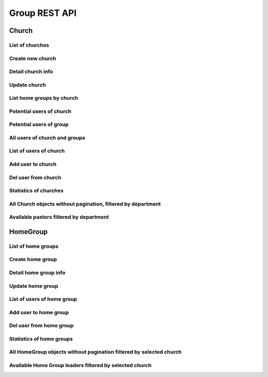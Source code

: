 ==============
Group REST API
==============

Church
------


List of churches
~~~~~~~~~~~~~~~~

.. http:get:: /api/v1.0/churches/

    List of Churches (order by ``opening_date``, ``id``).
    Displaying title of Church is  or ``get_title``.
    Pagination by 30 churches per page.

    **Example request**:

    .. sourcecode:: http

        GET /api/v1.0/churches HTTP/1.1
        Host: vocrm.org
        Accept: application/json

    **Example response (Good request)**:

    .. sourcecode:: http

        HTTP/1.1 200 OK
        Allow: GET, POST, HEAD, OPTIONS
        Content-Type: application/json
        Vary: Accept

        {
            "count": 2,
            "results": [
                {
                    "id": 6,
                    "opening_date": "12.01.2017",
                    "is_open": false,
                    "link": "/churches/6/",
                    "title": "Тествая Цервковь №1",
                    "get_title": "Тествая Цервковь №1",
                    "department": {
                        "id": 1,
                        "title": "Киев"
                    },
                    "pastor": {
                        "id": 15160,
                        "fullname": "П Ростислав С"
                    },
                    "country": "Украина",
                    "city": "КИЕВ",
                    "address": "Гарматная 55",
                    "phone_number": "093-222-22-22",
                    "website": "",
                    "count_groups": 2,
                    "count_users": 9
                },
                {
                    "id": 7,
                    "opening_date": "07.12.2016",
                    "is_open": true,
                    "link": "/churches/7/",
                    "title": "Тествая Цервковь №2",
                    "get_title": "Тествая Цервковь №2",
                    "department": {
                        "id": 1,
                        "title": "Киев"
                    },
                    "pastor": {
                        "id": 15160,
                        "fullname": "П Ростислав С"
                    },
                    "country": "Россия",
                    "city": "Москва",
                    "address": "Пушкина 1а",
                    "phone_number": "",
                    "website": "",
                    "count_groups": 0,
                    "count_users": 0
                }
            ]
            "links": {
                "previous": null,
                "next": null
            }
        }

    :query int page: page number (one of ``int`` or ``last``). default is 1
    :query int department: filter by ``department_id``
    :query int pastor: filter by ``pastor_id``
    :query int page_size: page size, default is 30
    :query string title: search by ``title``, ``pastor.fio``
    :query string ordering: order by one of ``title``, ``city``, ``department``, ``home_group``, ``is_open``,
                                            ``opening_date``, ``pastor``, ``phone_number``, ``title``, ``website``
                                            ``count_groups``, ``count_users``, ``country``

    **Example response(Bad request)**:

    .. sourcecode:: http

        HTTP/1.1 403 Forbidden
        Allow: GET, POST, HEAD, OPTIONS
        Content-Type: application/json
        Vary: Accept

        {
            "detail": "Учетные данные не были предоставлены."
        }


    :statuscode 200: no error
    :statuscode 403: user is not authenticated

Create new church
~~~~~~~~~~~~~~~~~

.. http:post:: /api/v1.0/churches/

    Create new church.
    Church pastor hierarchy level must be more then ``leader``.

    **Example request**:

    .. sourcecode:: http

        POST /api/v1.0/churches HTTP/1.1
        Host: vocrm.org
        Accept: application/json
        content-type: application/json

        {
            "opening_date": "2017-01-01",
            "is_open": false,
            "title": "Церковь №1",
            "department": 1,
            "pastor": 1,
            "country": "Украина",
            "city": "Киев",
            "address": "Крещатик 1",
            "phone_number": "050-123-45-67",
            "website": "http://google.com"
        }

    **Example response (Good request)**:

    .. sourcecode:: http

        HTTP/1.1 201 Created
        Allow: GET, POST, HEAD, OPTIONS
        Content-Type: application/json
        Vary: Accept

        {
            "id": 14,
            "opening_date": "01.01.2017",
            "is_open": false,
            "link": "/churches/14/",
            "title": "Церковь №1",
            "get_title": "Церковь №1",
            "department": 1,
            "pastor": 1,
            "country": "Украина",
            "city": "Киев",
            "address": "Крещатик 1",
            "phone_number": "050-123-45-67",
            "website": "http://google.com"
        }

    **Example response (Bad request 1, with "required_field": null)**:

    .. sourcecode:: http

        HTTP/1.1 400 Bad Request
        Allow: GET, POST, HEAD, OPTIONS
        Content-Type: application/json
        Vary: Accept

        {
            "department": [
                "Это поле не может быть null."
            ]
        }

    **Example response (Bad request 2)**:

    .. sourcecode:: http

        HTTP/1.1 400 Bad Request
        Allow: GET, POST, HEAD, OPTIONS
        Content-Type: application/json
        Vary: Accept

        {
            "department": [
                "Это поле обязательно."
            ]
        }

    **Example response (Bad request3, with pastor hierarchy level < 2)**:

    .. sourcecode:: http

        HTTP/1.1 400 Bad Request
        Allow: GET, POST, HEAD, OPTIONS
        Content-Type: application/json
        Vary: Accept

        {
            "pastor": [
                "Данный пользователь \"50\" - не может быть назначен пастором Церкви."
            ]
        }

    :form opening_date: the opening of the church date, **required**
    :form is_open: true or false
    :form title: title
    :form department: department id, **required**
    :form pastor: pastor id, **required**
    :form country: country, **required**
    :form city: city
    :form address: address
    :form phone_number: phone number
    :form website: web site

    :statuscode 201: success create
    :statuscode 400: bad request
    :statuscode 403: user is not authenticated


Detail church info
~~~~~~~~~~~~~~~~~~

.. http:get:: /api/v1.0/churches/(int:<church_id>)/

    Detail information about ``Church`` with ``id`` = ``church_id``.

    **Example request**:

    .. sourcecode:: http

        GET /api/v1.0/churches/6 HTTP/1.1
        Host: vocrm.org
        Accept: application/json

    **Example response**

    .. sourcecode:: http

        HTTP/1.1 200 OK
        Allow: GET, PUT, PATCH, HEAD, OPTIONS
        Content-Type: application/json
        Vary: Accept

        {
            "id": 6,
            "opening_date": "01.01.2016",
            "is_open": true,
            "link": "/churches/6/",
            "title": "",
            "get_title": "Москва Аккаунт",
            "department": 1,
            "pastor": 5,
            "country": "Россия",
            "city": "Москва",
            "address": "Горького 55",
            "phone_number": "050-222-22-22",
            "website": ""
        }

    **Example response (Not Found)**:

    .. sourcecode:: http

        HTTP/1.1 403 Forbidden
        Allow: GET, PUT, PATCH, HEAD, OPTIONS
        Content-Type: application/json
        Vary: Accept

        {
            "detail": "Учетные данные не были предоставлены."
        }

    **Example response (Not Found)**:

    .. sourcecode:: http

        HTTP/1.1 404 Not Found
        Allow: GET, PUT, PATCH, HEAD, OPTIONS
        Content-Type: application/json
        Vary: Accept

        {
            "detail": "Не найдено."
        }

    :statuscode 200: no error
    :statuscode 403: user is not authenticated
    :statuscode 404: there's no church


Update church
~~~~~~~~~~~~~

.. http:put:: /api/v1.0/churches/(int:<church_id>)/
.. http:patch:: /api/v1.0/churches/(int:<church_id>)/

    Update church instance with ``id`` = ``church_id``.

    **Example request**:

    .. sourcecode:: http

        PUT api/v1.1/churches/6/ HTTP/1.1
        Host: vocrm.org
        Allow: GET, PUT, PATCH, HEAD, OPTIONS
        Content-type: application/json
        Vary: Accept

        {
            "id": 6,
            "opening_date": "2016-01-01",
            "is_open": true,
            "link": "/churches/6/",
            "title": "Тествая Цервковь №1",
            "get_title": "Тествая Цервковь №1",
            "department": 1,
            "pastor": 5,
            "country": "Россия",
            "city": "Москва",
            "address": "Горького 55",
            "phone_number": "050-222-22-22",
            "website": ""
        }

    **Example response (Good response)**:

    .. sourcecode:: http

        HTTP/1.1 200 OK
        Allow: GET, PUT, PATCH, HEAD, OPTIONS
        Content-Type: application/json
        Vary: Accept

        {
            "id": 6,
            "opening_date": "01.01.2016",
            "is_open": true,
            "link": "/churches/6/",
            "title": "Тествая Цервковь №1",
            "get_title": "Тествая Цервковь №1",
            "department": 1,
            "pastor": 5,
            "country": "Россия",
            "city": "Москва",
            "address": "Горького 55",
            "phone_number": "050-222-22-22",
            "website": ""
        }

    **Example response (Bad request 1, with "required_field": null)**:

    .. sourcecode:: http

        HTTP/1.1 400 Bad Request
        Allow: GET, PUT, PATCH, HEAD, OPTIONS
        Content-Type: application/json
        Vary: Accept

        {
            "department": [
                "Это поле не может быть null."
            ]
        {

    **Example response (Bad request 2)**:

    .. sourcecode:: http

        HTTP/1.1 400 Bad Request
        Allow: GET, PUT, PATCH, HEAD, OPTIONS
        Content-Type: application/json
        Vary: Accept

        {
            "department": [
                "Это поле обязательно."
            ]
        }

    **Example response (Bad request 3, with pastor hierarchy level < 2 or pastor_id not exists)**:

    .. sourcecode:: http

        HTTP/1.1 400 Bad Request
        Allow: GET, PUT, PATCH, HEAD, OPTIONS
        Content-Type: application/json
        Vary: Accept

        {
            "pastor": [
                "Данный пользователь \"50\" - не может быть назначен пастором Церкви."
            ]
        }

    **Example response (Bad request 4, with incorrect date format)**:

    .. sourcecode:: http

        HTTP/1.1 400 Bad Request
        Allow: GET, PUT, PATCH, HEAD, OPTIONS
        Content-Type: application/json
        Vary: Accept

        {
            "opening_date": [
                "Неправильный формат date. Используйте один из этих форматов: YYYY[-MM[-DD]]."
            ]
        }

    **Example response (Not Found, with home_group_id doesn't exists)**:

    .. sourcecode:: http

        HTTP/1.1 404 Not Found
        Allow: GET, PUT, PATCH, HEAD, OPTIONS
        Content-Type: application/json
        Vary: Accept

        {
            "detail": "Не найдено."
        }

    :form opening_date: the opening of the church date, **required**
    :form is_open: Church opening status - true or false, **required**
    :form title: title
    :form department: department id, **required**
    :form pastor: pastor id, **required**
    :form country: "", **required**
    :form city: city, **required**
    :form address: address
    :form phone_number: phone number
    :form website: web site

    :statuscode 201: success create
    :statuscode 400: bad request
    :statuscode 403: user is not authenticated
    :statuscode 404: there's no church


List home groups by church
~~~~~~~~~~~~~~~~~~~~~~~~~~

.. http:get:: /api/v1.0/churches/(int:<church_id>)/home_groups/

    Details of ``Home Groups`` in selected ``Churhc`` with ``id = church_id``.
    Paginated by 30 home_groups per page

    **Example request**:

    .. sourcecode:: http

        HTTP/1.1 200 OK
        Allow: GET, HEAD, OPTIONS
        Content-Type: application/json
        Vary: Accept

    **Example response**:

    .. sourcecode:: http

        HTTP/1.1 200 OK
        Allow: GET, HEAD, OPTIONS
        Content-Type: application/json
        Vary: Accept

        {
            "count": 1,
            "links": {
                "previous": null,
                "next": null
            },
            "results": [
                {
                    "id": 8,
                    "link": "/home_groups/8/",
                    "opening_date": "01.01.2017",
                    "title": "Тестовая Домашняя Группа 2",
                    "city": "Одесса",
                    "get_title": "Тестовая Домашняя Группа 2",
                    "church": {
                        "id": 6
                    },
                    "leader": {
                        "id": 50,
                        "fullname": "Болжеларская Марина Александровна"
                    },
                    "address": "Гарматная",
                    "phone_number": "093-288-23-32",
                    "website": ""
                }
            ]
        }

    **Example response (Bad request)**:

    .. sourcecode:: http

        HTTP/1.1 404 Not Found
        Allow: GET, HEAD, OPTIONS
        Content-Type: application/json
        Vary: Accept

        {
            "detail": "Не найдено."
        }

    :statuscode 200: no error
    :statuscode 404: there's no church


Potential users of church
~~~~~~~~~~~~~~~~~~~~~~~~~

.. http:get:: /api/v1.0/churches/potential_users_church/

    List of users for append to current church, only 30.

    **Example request**:

    .. sourcecode:: http

        GET /api/v1.0/churches/potential_users_church/?search=гал+ру HTTP/1.1
        Host: vocrm.org
        Content-type: application/json

    **Example response (Good request)**:

    .. sourcecode:: http

        HTTP/1.1 200 OK
        Allow: GET, HEAD, OPTIONS
        Content-Type: application/json
        Vary: Accept

        [
          {
            "id": 13096,
            "city": "Днепропетровск",
            "country": "Украина",
            "full_name": "Руденко Галина Ивановна"
          },
          {
            "id": 13834,
            "city": "Санкт Петербург",
            "country": "Россия",
            "full_name": "Мандрусова Галина Руслановна"
          },
          {
            "id": 15101,
            "city": "Луганск",
            "country": "Украина",
            "full_name": "Русинова Галина Пантелеевна"
          }
        ]

    **Example response (Bad Request)**:

    .. sourcecode:: http

        HTTP/1.1 400 Bad Request
        Allow: GET, POST, HEAD, OPTIONS
        Content-Type: application/json
        Vary: Accept

        {
          "search": "Length of search query must be > 2"
        }

    :query string search: search by ``full_name``, required (min length == ``3``)
    :query int department: filter by ``department id``, optional

    :statuscode 200: no error
    :statuscode 400: length of search request < 3


Potential users of group
~~~~~~~~~~~~~~~~~~~~~~~~

.. http:get:: /api/v1.0/churches/(int:<church_id>)/potential_users_group/

    List of users for append to group of current church, only 30.

    **Example request**:

    .. sourcecode:: http

        GET /api/v1.0/churches/1/potential_users_group/?search=гал+ру HTTP/1.1
        Host: vocrm.org
        Content-type: application/json

    **Example response (Good request)**:

    .. sourcecode:: http

        HTTP/1.1 200 OK
        Allow: GET, HEAD, OPTIONS
        Content-Type: application/json
        Vary: Accept

        [
          {
            "id": 13096,
            "city": "Днепропетровск",
            "country": "Украина",
            "full_name": "Руденко Галина Ивановна"
          },
          {
            "id": 13834,
            "city": "Санкт Петербург",
            "country": "Россия",
            "full_name": "Мандрусова Галина Руслановна"
          },
          {
            "id": 15101,
            "city": "Луганск",
            "country": "Украина",
            "full_name": "Русинова Галина Пантелеевна"
          }
        ]

    **Example response (Bad Request)**:

    .. sourcecode:: http

        HTTP/1.1 400 Bad Request
        Allow: GET, POST, HEAD, OPTIONS
        Content-Type: application/json
        Vary: Accept

        {
          "search": "Length of search query must be > 2"
        }

    :query string search: search by ``full_name``, required (min length == ``3``)
    :query int department: filter by ``department id``, optional

    :statuscode 200: no error
    :statuscode 400: length of search request < 3


All users of church and groups
~~~~~~~~~~~~~~~~~~~~~~~~~~~~~~

.. http:get:: /api/v1.0/churches/(int:<church_id>)/all_users/

    List of users in the current ``Church`` including all users in home groups with ``id = church_id``.
    Pagination by 30 users per page.

    **Example request**

    .. sourcecode:: http

        GET /api/v1.0/churches/6/all_users/ HTTP/1.1
        Host: vocrm.org
        Content-type: application/json

    **Example response (Good request)**:

    .. sourcecode:: http

        HTTP/1.1 200 OK
        Allow: GET, HEAD, OPTIONS
        Content-Type: application/json
        Vary: Accept

        {
            "count": 3,
            "links": {
                "previous": null,
                "next": null
            },
            "results": [
                {
                    "id": 2,
                    "link": "/account/2/",
                    "fullname": "Аккаунт Технический №2",
                    "phone_number": "+38066666",
                    "repentance_date": null,
                    "spiritual_level": "Baby",
                    "born_date": "01.10.1993"
                },
                {
                    "id": 3,
                    "link": "/account/3/",
                    "fullname": "Аккаунт Технический №3",
                    "phone_number": "",
                    "repentance_date": null,
                    "spiritual_level": "Baby",
                    "born_date": "13.10.1993"
                },
                {
                    "id": 4,
                    "link": "/account/4/",
                    "fullname": "Аккаунт Технический №4",
                    "phone_number": "",
                    "repentance_date": null,
                    "spiritual_level": "Baby",
                    "born_date": "12.10.1993"
                },
            ]
        }

    **Example response (Not Found)**:

    .. sourcecode:: http

        HTTP/1.1 404 Not Found
        Allow: GET, HEAD, OPTIONS
        Content-Type: application/json
        Vary: Accept

        {
            "detail": "Не найдено."
        }

    :statuscode 200: no error
    :statuscode 404: there's no church


List of users of church
~~~~~~~~~~~~~~~~~~~~~~~

.. http:get:: /api/v1.0/churches/(int:<church_id>)/users/

    Details of users without home group in single ``Church`` with ``id = church_id``.
    Pagination by 30 users per page.

    **Example request**:

    .. sourcecode:: http

        GET /api/v1.0/churches/6/users/ HTTP/1.1
        Host: vocrm.org
        Content-type: application/json

    **Example response (Good request)**:

    .. sourcecode:: http

        HTTP/1.1 200 OK
        Allow: GET, HEAD, OPTIONS
        Content-Type: application/json
        Vary: Accept

        {
            "count": 3,
            "results": [
                {
                    "id": 2,
                    "fullname": "Аккаунт Технический №2",
                    "phone_number": "+38066666",
                    "repentance_date": null,
                    "spiritual_level": 1,
                    "born_date": "01.10.1993"
                },
                {
                    "id": 3,
                    "fullname": "Аккаунт Технический №3",
                    "phone_number": "",
                    "repentance_date": null,
                    "spiritual_level": 1,
                    "born_date": "13.10.1993"
                },
                {
                    "id": 50,
                    "fullname": "Болжеларская Марина Александровна",
                    "phone_number": "+380506650363",
                    "repentance_date": null,
                    "spiritual_level": 1,
                    "born_date": "31.03.1978"
                }
            ],
            "links": {
                "previous": null,
                "next": null
            }
        }

    **Example response (Forbidden)**:

    .. sourcecode:: http

        HTTP/1.1 403 Forbidden
        Allow: GET, POST, HEAD, OPTIONS
        Content-Type: application/json
        Vary: Accept

        {
            "detail": "Учетные данные не были предоставлены."
        }

    :query int page: page number (one of ``int`` or ``last``). default is 1
    :query int spiritual_level: filter by ``spiritual_level_id``
    :query string first_name: filter by ``first_name``
    :query string last_name: filter by ``last_name``
    :query int page_size: page size, default is 30

    :statuscode 200: no error
    :statuscode 403: user is not authenticated


Add user to church
~~~~~~~~~~~~~~~~~~

.. http:post:: /api/v1.0/churches/(int:<church_id>)/add_user/

    Add new user for ``Church`` with ``id = church_id``.

    New user must be exists.
    New user should not be added in another ``Church``.
    New user should not be added in any ``Home Group``.

    **Example request**

    .. sourcecode:: http

        POST /api/v1.0/churches/6/add_user/10 HTTP/1.1
        Host: vocrm.org
        Content-type: application/json

        {
            "user_id": 10
        }

    **Example response (Good request)**:

    .. sourcecode:: http

        HTTP/1.1 201 Created
        Allow: POST, OPTIONS
        Content-Type: application/json
        Vary: Accept

        {
            "detail": "Пользователь успешно добавлен."
        }

    **Example response (Forbidden)**:

    .. sourcecode:: http

        HTTP/1.1 403 Forbidden
        Allow: POST, OPTIONS
        Content-Type: application/json
        Vary: Accept

        {
            "detail": "Учетные данные не были предоставлены."
        }

    **Example response (Bad request 1)**:

    .. sourcecode:: http

        HTTP/1.1 400 Bad Request
        Allow: POST, OPTIONS
        Content-Type: application/json
        Vary: Accept

        {
            "detail": "Некоректные данные"
        }

    **Example response (Bad request 2)**:

    .. sourcecode:: http

        HTTP/1.1 400 Bad Request
        Allow: POST, OPTIONS
        Content-Type: application/json
        Vary: Accept

        {
            "detail": "Невозможно добавить пользователя. Данного пользователя не существует."
        }

    **Example response (Bad request 3)**:

    .. sourcecode:: http

        HTTP/1.1 400 Bad Request
        Allow: POST, OPTIONS
        Content-Type: application/json
        Vary: Accept

        {
            "detail": "Невозможно добавить пользователя. Данный пользователь уже состоит в Церкви."
        }

    **Example response (Bad request 4)**:

    .. sourcecode:: http

        HTTP/1.1 400 Bad Request
        Allow: POST, OPTIONS
        Content-Type: application/json
        Vary: Accept

        {
            "detail": "Невозможно добавить пользователя. Данный пользователь уже состоит в Домашней Группе."
        }

    :statuscode 201: success create
    :statuscode 400: bad request
    :statuscode 403: user is not authenticated


Del user from church
~~~~~~~~~~~~~~~~~~~~

.. http:post:: /api/v1.0/churches/(<int:church_id>)/del_user

    Remove user from ``church`` with ``id = church_id``.

    **Example request**:

    .. sourcecode:: http

        POST /api/v1.0/churches/6/remove_user/ HTTP/1.1
        Allow: POST, OPTIONS
        Content-Type: application/json
        Vary: Accept

        {
            "user_id": "2"
        }

    **Example response (Good request)**:

    .. sourcecode:: http

        HTTP/1.1 204 No Content
        Allow: POST, OPTIONS
        Content-Type: application/json
        Vary: Accept

        {
            "detail": "Пользователь успешно удален из Церкви"
        }

    **Example response (Bad request 1)**:

    .. sourcecode:: http

        HTTP/1.1 400 Bad Request
        Allow: POST, OPTIONS
        Content-Type: application/json
        Vary: Accept

        {
            "detail": "Некоректные данные"
        }

    **Example response (Bad request 2)**:

    .. sourcecode:: http

        HTTP/1.1 400 Bad Request
        Allow: POST, OPTIONS
        Content-Type: application/json
        Vary: Accept

        {
            "detail": "Невозможно удалить пользователя. Данного пользователя не существует."
        }

    **Example response (Bad request 3)**:

    .. sourcecode:: http

        HTTP/1.1 400 Bad Request
        Allow: POST, OPTIONS
        Content-Type: application/json
        Vary: Accept

        {
            "detail": "Невозможно удалить пользователя. Пользователь не принадлежит к данной Церкви."
        }

    :statuscode 204: no content
    :statuscode 400: bad request
    :statuscode 403: user is not authenticated


Statistics of churches
~~~~~~~~~~~~~~~~~~~~~~

.. http:get:: /api/v1.0/churches/<id>/statistics

    **Example request**:

    .. sourcecode:: http

        GET /api/v1.0/churches/18/statistics HTTP/1.1
        Host: vocrm.org
        Content-type: application/json

    **Example response (Good Request)**:

    .. sourcecode:: http

        HTTP/1.1 200 OK
        Allow: GET, HEAD, OPTIONS
        Content-Type: application/json
        Vary: Accept

        {
            "church_users": 9,
            "church_all_users": 24,
            "parishioners_count": 11,
            "leaders_count": 2,
            "home_groups_count": 3,
            "fathers_count": 1,
            "juniors_count": 1,
            "babies_count": 22,
            "partners_count": 12
        }


All Church objects without pagination, filtered by department
~~~~~~~~~~~~~~~~~~~~~~~~~~~~~~~~~~~~~~~~~~~~~~~~~~~~~~~~~~~~~

.. http:get:: /api/v1.0/churches/for_select/?department_id=<int(department_id)>

    **Example request**:

    .. sourcecode:: http

        GET /api/v1.0/churches/for_select/?department_id=1 HTTP/1.1
        Host: vocrm.org
        Content-type: application/json

    **Example response (Good Request)**:

    .. sourcecode:: http

        HTTP/1.1 200 OK
        Allow: GET, HEAD, OPTIONS
        Content-Type: application/json
        Vary: Accept

        [
            {
                "id": 26,
                "get_title": "Вторая Церковь"
            },
            {
                "id": 18,
                "get_title": "Певая Церковь"
            },
            {
                "id": 19,
                "get_title": "Вторая Церковь"
            }
        ]

    **Example response (Bad Request)**:

    .. sourcecode:: http

        HTTP/1.1 400 Bad Request
        Allow: GET, HEAD, OPTIONS
        Content-Type: application/json
        Vary: Accept

        [
            "Некорректный запрос. Департамент не передан."
        ]

    :statuscode 200: no error
    :statuscode 400: bad request


Available pastors filtered by department
~~~~~~~~~~~~~~~~~~~~~~~~~~~~~~~~~~~~~~~~

.. http:get:: /api/v1.0/churches/get_pastors_by_department/?department_id=<int(department_id)>

    **Example request**

    .. sourcecode:: http

        GET /api/v1.0/churches/get_pastors_by_department/?department_id=2 HTTP/1.1
        Host: vocrm.org
        Content-type: application/json

    **Example response (Good Request)**:

    .. sourcecode:: http

        HTTP/1.1 200 OK
        Allow: GET, HEAD, OPTIONS
        Content-Type: application/json
        Vary: Accept

        [
            {
                "id": 10,
                "fullname": "Аккаунт Технический №10"
            }
        ]

    **Example response (Bad Request, with incorrect department_id)**:

    .. sourcecode:: http

        HTTP/1.1 400 Bad Request
        Allow: GET, HEAD, OPTIONS
        Content-Type: application/json
        Vary: Accept

        [
            "Отдела с id=13 не существует."
        ]

    :statuscode 200: no error
    :statuscode 400: bad request



HomeGroup
---------


List of home groups
~~~~~~~~~~~~~~~~~~~

.. http:get:: /api/v1.0/home_groups/

    List of the home groups. (order by ``opening_data``, ``id``).
    Displaying title of Home Group is ``get_title``.
    Paginate by 30 users per page.

    **Example request**:

    .. sourcecode:: http

        GET /api/v1.0/home_groups/ HTTP/1.1
        Host: vocrm.org
        Content-type: application/json

    **Example response**:

    .. sourcecode:: http

        HTTP/1.1 200 OK
        Allow: GET, POST, HEAD, OPTIONS
        Content-Type: application/json
        Vary: Accept

        {
            "count": 2,
            "results": [
                {
                    "id": 6,
                    "opening_date": "26.01.2017",
                    "title": "",
                    "get_title": "Киев П",
                    "city": "Киев",
                    "church": {
                        "id": 6,
                        "get_title": "Тествая Цервковь №1"
                    },
                    "leader": {
                        "id": 15160,
                        "fullname": "П Ростислав С"
                    },
                    "address": "",
                    "phone_number": "",
                    "website": ""
                },
                {
                    "id": 8,
                    "opening_date": "18.01.2017",
                    "title": "Тестовая Домашняя Группа 2",
                    "get_title": "Тестовая Домашняя Группа 2",
                    "city": "Одесса",
                    "church": {
                        "id": 6,
                        "get_title": "Тествая Цервковь №1"
                    },
                    "leader": {
                        "id": 15160,
                        "fullname": "П Ростислав С"
                    },
                    "address": "Гарматная",
                    "phone_number": "093-288-23-32",
                    "website": ""
                }
            ],
            "links": {
                "previous": null,
                "next": null
            }
        }

    **Example response(Forbidden)**:

    .. sourcecode:: http

        HTTP/1.1 403 Forbidden
        Allow: GET, POST, HEAD, OPTIONS
        Content-Type: application/json
        Vary: Accept

        {
            "detail": "Учетные данные не были предоставлены."
        }

    :query int page: page number (one of ``int`` or ``last``). default is 1
    :query int church: filter by ``church_id``
    :query int leader: filter by ``leader_id``
    :query string city: filter by ``city``
    :query string search_title: search by ``title``, ``leader.fio``
    :query string phone_number: filter by ``phone_number``
    :query string website: filter by ``website``
    :query string ordering: order by one of ``address``, ``church``, ``city``, ``leader``,
                                            ``opening_date``, ``phone_number``, ``title``,
                                            ``website``, ``count_users``

    :statuscode 200: no error
    :statuscode 403: no authentication


Create home group
~~~~~~~~~~~~~~~~~

.. http:post:: /api/v1.0/home_groups/

    Create new home_group with following parameters.
    Home group leader hierarchy level must be more then ``parishioner``.

    **Example request**:

    .. sourcecode:: http

        POST /api/v1.1/home_groups HTTP/1.1
        Host: vocrm.org
        Content-type: application/json

        {
            "opening_date": "2017-01-01",
            "title": "Домашняя Группа №1",
            "city": "Киев",
            "church": 6,
            "leader": 5,
            "address": "Крещатик 1",
            "phone_number": "050-237-09-26",
            "website": "http://facebook.com"
        }

    **Example response (Good response)**:

    .. sourcecode:: http

        HTTP/1.1 201 Created
        Allow: GET, POST, HEAD, OPTIONS
        Content-Type: application/json
        Vary: Accept

        {
            "id": 10,
            "opening_date": "01.01.2017",
            "title": "Домашняя Группа №1",
            "get_title": "Домашняя Группа №1",
            "city": "Киев",
            "church": 6,
            "leader": 5,
            "address": "Крещатик 1",
            "phone_number": "050-237-09-26",
            "website": "http://facebook.com"
        }

    **Example response (Bad request 1)**:

    .. sourcecode:: http

        HTTP/1.1 400 Bad Request
        Allow: GET, POST, HEAD, OPTIONS
        Content-Type: application/json
        Vary: Accept

        {
            "church": [
                "Это поле не может быть null."
            ]
        }

    **Example response (Bad request 2)**:

    .. sourcecode:: http

        HTTP/1.1 400 Bad Request
        Allow: GET, POST, HEAD, OPTIONS
        Content-Type: application/json
        Vary: Accept

        {
            "church": [
                "Недопустимый первичный ключ \"200\" - объект не существует."
            ]
        }

    **Example response (Bad request 3)**:

    .. sourcecode:: http

        HTTP/1.1 400 Bad Request
        Allow: GET, POST, HEAD, OPTIONS
        Content-Type: application/json
        Vary: Accept

        {
            "church": [
                "Это поле обязательно."
            ]
        }

    **Example response (Bad request 4, with "leader" hierarchy level < 1)**:

    .. sourcecode:: http

        HTTP/1.1 400 Bad Request
        Allow: GET, POST, HEAD, OPTIONS
        Content-Type: application/json
        Vary: Accept

        {
            "leader": [
                "Данный пользователь \"23\" - не может быть назначен лидером Домашней Группы."
            ]
        }

    :form opening_date: home group opening date, **required**
    :form title: title
    :form country: country, **required**
    :form city: city, **required**
    :form church: church id, **required**
    :form leader: leader id, **required**
    :form address: address
    :form phone_number: phone_number
    :form website: web site

    :statuscode 201: success create
    :statuscode 400: bad request
    :statuscode 403: user is not authenticated


Detail home group info
~~~~~~~~~~~~~~~~~~~~~~

.. http:get:: /api/v1.0/home_group/(int:<home_group_id>)/

    Detail information about ``Home Group``. Response consists of list of users for requested Home Group
    with ``id`` = ``home_group_id``.

    **Example request**:

    .. sourcecode:: http

        GET /api/v1.0/home_groups/8 HTTP/1.1
        Host: vocrm.org
        Accept: application/json

    **Example response (Good request)**:

    .. sourcecode:: http


        HTTP/1.1 200 OK
        Allow: GET, PUT, PATCH, HEAD, OPTIONS
        Content-Type: application/json
        Vary: Accept

        {
            "id": 8,
            "link": "/home_groups/8/",
            "opening_date": "01.01.2017",
            "title": "Тестовая Домашняя Группа 2",
            "city": "Одесса",
            "get_title": "Тестовая Домашняя Группа 2",
            "church": 6,
            "leader": 50,
            "address": "Гарматная",
            "phone_number": "093-288-23-32",
            "website": ""
        }

    **Example response (Forbidden)**:

    .. sourcecode:: http

        HTTP/1.1 403 Forbidden
        Allow: GET, PUT, PATCH, HEAD, OPTIONS
        Content-Type: application/json
        Vary: Accept

        {
            "detail": "Учетные данные не были предоставлены."
        }

    **Example response (Not Found)**:

    .. sourcecode:: http

        HTTP/1.1 404 Not Found
        Allow: GET, PUT, PATCH, HEAD, OPTIONS
        Content-Type: application/json
        Vary: Accept

        {
            "detail": "Не найдено."
        }

    :statuscode 200: no error
    :statuscode 403: no authentication
    :statuscode 404: there's no home groups


Update home group
~~~~~~~~~~~~~~~~~

.. http:put:: /api/v1.0/home_group/(int:<home_group_id>)/
.. http:patch:: /api/v1.0/home_group/(int:<home_group_id>)/

    Update home_group instance with ``id = home_group_id``.

    **Example request**:

    .. sourcecode:: http

        PUT /api/v1.0/home_group/(int:<home_group_id>)/ HTTP/1.1
        Host: vocrm.org
        Content-type: application/json

        {
            "id": 6,
            "opening_date": "2017-01-01",
            "title": "Домашняя Группа №2",
            "get_title": "Домашняя Группа №2",
            "city": "Киев",
            "church": 6,
            "leader": 15160,
            "address": "Крещатик 10",
            "phone_number": "",
            "website": ""
        }

    **Example response (Good response)**:

    .. sourcecode:: http

        HTTP/1.1 200 OK
        Allow: GET, PUT, PATCH, HEAD, OPTIONS
        Content-Type: application/json
        Vary: Accept

        {
            "id": 6,
            "opening_date": "01.01.2017",
            "title": "Домашняя Группа №2",
            "get_title": "Домашняя Группа №2",
            "city": "Киев",
            "church": 6,
            "leader": 15160,
            "address": "Крещатик 10",
            "phone_number": "",
            "website": ""
        }

    **Example response (Bad request 1, without required field)**:

    .. sourcecode:: http

        HTTP/1.1 400 Bad Request
        Allow: GET, PUT, PATCH, HEAD, OPTIONS
        Content-Type: application/json
        Vary: Accept

        {
            "church": [
                "Это поле обязательно."
            ]
        }

    **Example response (Bad request 2, with "required_field": null)**:

    .. sourcecode:: http

        HTTP/1.1 400 Bad Request
        Allow: GET, PUT, PATCH, HEAD, OPTIONS
        Content-Type: application/json
        Vary: Accept

        {
            "church": [
                "Это поле не может быть null."
            ]
        }

    **Example response (Bad request 3, with incorrect date format)**:

    .. sourcecode:: http

        HTTP/1.1 400 Bad Request
        Allow: GET, PUT, PATCH, HEAD, OPTIONS
        Content-Type: application/json
        Vary: Accept

        {
            "opening_date": [
                "Неправильный формат date. Используйте один из этих форматов: YYYY[-MM[-DD]]."
            ]
        }

    **Example response (Bad request 4, with leader hierarchy level < 1 or leader_id not exists)**:

    .. sourcecode:: http

        HTTP/1.1 400 Bad Request
        Allow: GET, PUT, PATCH, HEAD, OPTIONS
        Content-Type: application/json
        Vary: Accept

        {
            "leader": [
                "Данный пользователь \"23\" - не может быть назначен лидером Домашней Группы."
            ]
        }

    **Example response (Forbidden)**:

    .. sourcecode:: http

        HTTP/1.1 403 Forbidden
        Allow: GET, PUT, PATCH, HEAD, OPTIONS
        Content-Type: application/json
        Vary: Accept

        {
            "detail": "Учетные данные не были предоставлены."
        }


    :form opening_date: home group opening date, **required**
    :form title: title
    :form city: city, **required**
    :form church: church id, **required**
    :form leader: leader id, **required**
    :form address: address
    :form phone_number: phone_number
    :form website: web site

    :statuscode 200: updated
    :statuscode 400: bad request
    :statuscode 403: user is not authenticated


List of users of home group
~~~~~~~~~~~~~~~~~~~~~~~~~~~

.. http:get:: /api/v1.0/home_groups/(int:<home_group_id>)/users

    List of the users of ``Home Group`` with ``id = home_group_id``.
    Pagination by 30 user per page.

    **Example request**:

    .. sourcecode:: http

        GET /api/v1.0/home_groups/8/users/ HTTP/1.1
        Host: vocrm.org
        Accept: application/json

    **Example response**:

    .. sourcecode:: http

        HTTP/1.1 200 OK
        Allow: GET, HEAD, OPTIONS
        Content-Type: application/json
        Vary: Accept

        {
        "count": 3,
            "links": {
                "previous": null,
                "next": null
            },
            "results": [
                {
                    "id": 7,
                    "fullname": "Аккаунт Технический №7",
                    "phone_number": "",
                    "repentance_date": null,
                    "spiritual_level": 1,
                    "born_date": "09.10.1993"
                },
                {
                    "id": 8,
                    "fullname": "Аккаунт Технический №8",
                    "phone_number": "",
                    "repentance_date": null,
                    "spiritual_level": 1,
                    "born_date": "26.01.1995"
                },
                {
                    "id": 2,
                    "fullname": "Аккаунт Технический №2",
                    "phone_number": "+38066666",
                    "repentance_date": null,
                    "spiritual_level": 1,
                    "born_date": "01.10.1993"
                },
            ]
        }

    **Example response (Not Found)**:

    .. sourcecode:: http

        HTTP/1.1 404 Not Found
        Allow: GET, HEAD, OPTIONS
        Content-Type: application/json
        Vary: Accept

        {
            "detail": "Не найдено."
        }

    **Example response (Forbidden)**:

    .. sourcecode:: http

        HTTP/1.1 403 Forbidden
        Allow: GET, HEAD, OPTIONS
        Content-Type: application/json
        Vary: Accept

        {
            "detail": "Учетные данные не были предоставлены."
        }

    :statuscode 200: no error
    :statuscode 403: user is not authenticated
    :statuscode 404: there's no home_group


Add user to home group
~~~~~~~~~~~~~~~~~~~~~~

.. http:post:: /api/v1.0/home_groups/6/add_user

    Add new user for ``Home Group`` with ``id = home_group_id``.

    **Example request**:

    .. sourcecode:: http

        POST /api/v1.0/home_groups/add_user/ HTTP/1.1
        Host: vocrm.org
        Content-type: application/json

        {
            "user_id": 5
        }

    **Example response (Good request)**:

    .. sourcecode:: http

        HTTP/1.1 201 Created
        Allow: POST, OPTIONS
        Content-Type: application/json
        Vary: Accept

        {
            "detail": "Пользователь успешно добавлен."
        }

    **Example response (Bad request 1, with "user_id": null)**

    .. sourcecode:: http

        HTTP/1.1 400 Bad Request
        Allow: POST, OPTIONS
        Content-Type: application/json
        Vary: Accept

        {
            "detail": "Некоректные данные"
        }

    **Example response (Bad request 2, with user_id not exists)**

    .. sourcecode:: http

        HTTP/1.1 400 Bad Request
        Allow: POST, OPTIONS
        Content-Type: application/json
        Vary: Accept

        {
            "detail": "Невозможно добавить пользователя. Данного пользователя не существует."
        }

    **Example response (Bad request 3)**:

    .. sourcecode:: http

        HTTP/1.1 400 Bad Request
        Allow: POST, OPTIONS
        Content-Type: application/json
        Vary: Accept

        {
            "detail": "Невозможно добавить пользователя. Данный пользователь уже состоит в Домашней Группе."
        }

    **Example response (Bad request 4)**:

    .. sourcecode:: http

        HTTP/1.1 400 Bad Request
        Allow: POST, OPTIONS
        Content-Type: application/json
        Vary: Accept

        {
            "detail": "Невозможно добавить пользователя. Пользователь не состоит в Церкви"
        }

    **Example response (Bad request 5)**:

    .. sourcecode:: http

        HTTP/1.1 400 Bad Request
        Allow: POST, OPTIONS
        Content-Type: application/json
        Vary: Accept

        {
            "detail": "Невозможно добавить пользователя. Данный пользователь является членом другой Церкви"
        }

    **Example response (Forbidden)**:

    .. sourcecode:: http

        HTTP/1.1 403 Forbidden
        Allow: POST, OPTIONS
        Content-Type: application/json
        Vary: Accept

        {
            "detail": "Учетные данные не были предоставлены."
        }

    :statuscode 201: user added
    :statuscode 400: bad request
    :statuscode 403: no authentication


Del user from home group
~~~~~~~~~~~~~~~~~~~~~~~~

.. http:post:: /api/v1.0/home_groups/(int:<home_group_id>)/del_user

    Delete user from ``Home Group`` with ``id`` = ``home_group_id``.
    A remote user becomes a member of the his Church, without a home group.
    
    **Example request**:

    .. sourcecode:: http

        POST /api/v1.0/home_group/6/del_user HTTP/1.1
        Host: vocrm.org
        Content-type: application/json

        {
            "user_id": 2
        }

    **Example response (Good request)**:

    .. sourcecode:: http

        HTTP/1.1 204 No Content
        Allow: POST, OPTIONS
        Content-Type: application/json
        Vary: Accept

        {
            "detail": "Пользователь успешно удален."
        }

    **Example response (Bad request 1)**:

    .. sourcecode:: http

        HTTP/1.1 400 Bad Request
        Allow: POST, OPTIONS
        Content-Type: application/json
        Vary: Accept

        {
            "detail": "Невозможно удалить пользователя. Пользователь не принадлежит к данной Домашней Группе."
        }

    **Example response (Bad request 2, with "user_id": null)**:

    .. sourcecode:: http

        HTTP/1.1 400 Bad Request
        Allow: POST, OPTIONS
        Content-Type: application/json
        Vary: Accept

        {
            "detail": "Некоректные данные"
        }

    **Example response (Bad request 3, with user_id not exists)**:

    .. sourcecode:: http

        HTTP/1.1 400 Bad Request
        Allow: POST, OPTIONS
        Content-Type: application/json
        Vary: Accept

        {
            "detail": "Невозможно удалить пользователя. Данного пользователя не существует."
        }

    **Example response (Not Found, with home_group_id doesn't exists)**:

    .. sourcecode:: http

        HTTP/1.1 404 Not Found
        Allow: POST, OPTIONS
        Content-Type: application/json
        Vary: Accept

        {
            "detail": "Не найдено."
        }

    **Example response(Forbidden)**:

    .. sourcecode:: http

        HTTP/1.1 403 Forbidden
        Allow: POST, OPTIONS
        Content-Type: application/json
        Vary: Accept

        {
            "detail": "Учетные данные не были предоставлены."
        }

    :statuscode 204: user deleted
    :statuscode 400: bad request
    :statuscode 403: user is not authenticated
    :statuscode 404: there's no home group


Statistics of home groups
~~~~~~~~~~~~~~~~~~~~~~~~~

.. http:get:: /api/v1.0/home_groups/<id>/statistics

    **Example request**:

    .. sourcecode:: http

        GET /api/v1.0/home_groups/14/statistics HTTP/1.1
        Host: vocrm.org
        Content-type: application/json

    **Example response (Good Request)**:

    .. sourcecode:: http

        HTTP/1.1 200 OK
        Allow: GET, HEAD, OPTIONS
        Content-Type: application/json
        Vary: Accept

        {
            "users_count": 6,
            "fathers_count": 0,
            "juniors_count": 0,
            "babies_count": 6,
            "partners_count": 3
        }

    **Example response (Not Found with not exists Home Group <id>)**:

    .. sourcecode:: http

        HTTP/1.1 404 Not Found
        Allow: GET, HEAD, OPTIONS
        Content-Type: application/json
        Vary: Accept

        {
            "detail": "Не найдено."
        }

    :statuscode 200: no error
    :statuscode 404: Home Group object with <id> not found


All HomeGroup objects without pagination filtered by selected church
~~~~~~~~~~~~~~~~~~~~~~~~~~~~~~~~~~~~~~~~~~~~~~~~~~~~~~~~~~~~~~~~~~~~

.. http:get:: /api/v1.0/home_groups/for_select/?church_id

    **Example request**:

    .. sourcecode:: http

        GET /api/v1.0/home_groups/for_select/?church_id=18 HTTP/1.1
        Host: vocrm.org
        Content-type: application/json

    **Example response (Good Request)**:

    .. sourcecode:: http

        HTTP/1.1 200 OK
        Allow: GET, HEAD, OPTIONS
        Content-Type: application/json
        Vary: Accept

        [
            {
                "id": 17,
                "get_title": "Киев П"
            },
            {
                "id": 14,
                "get_title": "Домашняя Группа №1"
            },
            {
                "id": 16,
                "get_title": "Домашняя Группа №2"
            }
        ]

    **Example response (Bad Request, without church_id)**:

    .. sourcecode:: http

        HTTP/1.1 400 Bad Request
        Allow: GET, HEAD, OPTIONS
        Content-Type: application/json
        Vary: Accept

        [
            "Не корректный запрос. Церковь не передана."
        ]

    :statuscode 200: no error
    :statuscode 404: Home Group object with id=<id> is not found


Available Home Group leaders filtered by selected church
~~~~~~~~~~~~~~~~~~~~~~~~~~~~~~~~~~~~~~~~~~~~~~~~~~~~~~~~

.. http:get:: /api/v1.0/home_groups/get_leaders_by_church/?church_id=<int(church_id)>

    **Example request**

    .. sourcecode:: http

        GET /api/v1.0/home_groups/get_leaders_by_church/?church_id=18 HTTP/1.1
        Host: vocrm.org
        Content-type: application/json

    **Example response (Good Request)**:

    .. sourcecode:: http

        HTTP/1.1 200 OK
        Allow: GET, HEAD, OPTIONS
        Content-Type: application/json
        Vary: Accept

        [
            {
                "id": 15160,
                "fullname": "П Ростислав С"
            },
            {
                "id": 50,
                "fullname": "Болжеларская Марина Александровна"
            }
        ]

    **Example response (Bad Request, with incorrect church_id)**:

    .. sourcecode:: http

        HTTP/1.1 400 Bad Request
        Allow: GET, HEAD, OPTIONS
        Content-Type: application/json
        Vary: Accept

        [
            "Церкви с id=500 не существует."
        ]

    :statuscode 200: no error
    :statuscode 400: bad request
